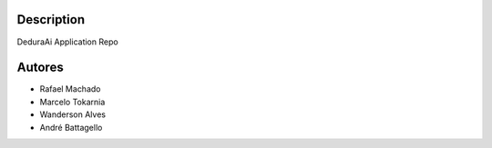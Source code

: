 Description
===========

DeduraAi Application Repo


Autores
=======

* Rafael Machado
* Marcelo Tokarnia
* Wanderson Alves
* André Battagello
